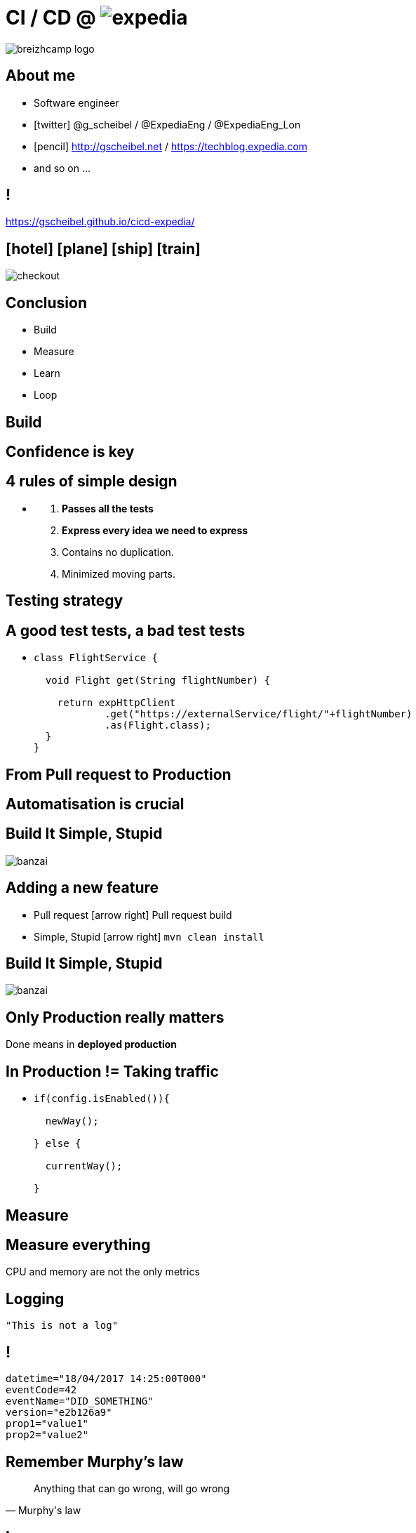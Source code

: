 = [breakingBad]#CI# /  [breakingBad]#CD# @ image:expedia.png[]
:!sectids:
:imagesdir: images
:source-highlighter: prettify
:icons: font

image::breizhcamp_logo.png[]

== About me

[%build]
* Software engineer
* icon:twitter[] @g_scheibel / @ExpediaEng / @ExpediaEng_Lon
* icon:pencil[] http://gscheibel.net / https://techblog.expedia.com
* and so on ...

== !

https://gscheibel.github.io/cicd-expedia/

== icon:hotel[] icon:plane[] icon:ship[] icon:train[]

image::checkout.png[]

== Conclusion

[%build]
* Build
* Measure
* Learn
* Loop

[.paragraph]
== Build

== Confidence is key

== 4 rules of simple design

[%build]
* {blank}
+
. *Passes all the tests*
. *Express every idea we need to express*
. Contains no duplication.
. Minimized moving parts.

== Testing strategy

== A good test tests, a bad test tests

[%build]
* {blank}
+
[source, java]
----
class FlightService {

  void Flight get(String flightNumber) {

    return expHttpClient
            .get("https://externalService/flight/"+flightNumber)
            .as(Flight.class);
  }
}
----

== From Pull request to Production

== Automatisation is crucial

== Build It Simple, Stupid

image::banzai.png[]

== Adding a new feature

[%build]
* Pull request icon:arrow-right[] Pull request build
* Simple, Stupid icon:arrow-right[] `mvn clean install`

== Build It Simple, Stupid

image::banzai.png[]

== Only Production really matters

Done means in *deployed production*

== In Production != Taking traffic

[%build]
* {blank}
+
[source,java]
----
if(config.isEnabled()){

  newWay();

} else {

  currentWay();

}
----

[.paragraph]
== Measure

== Measure everything

CPU and memory are not the only metrics

== Logging

[source, java]
----
"This is not a log"
----

== !

[source, yaml]
----
datetime="18/04/2017 14:25:00T000"
eventCode=42
eventName="DID_SOMETHING"
version="e2b126a9"
prop1="value1"
prop2="value2"
----

== Remember Murphy's law

[quote, Murphy's law]
Anything that can go wrong, will go wrong

[.paragraph]
== Learn

== Don't rush

== How do I know I'm on the right path?

[.paragraph]
== Loop

== Conclusion

[%build]
* Build
* Measure
* Learn
* Loop
